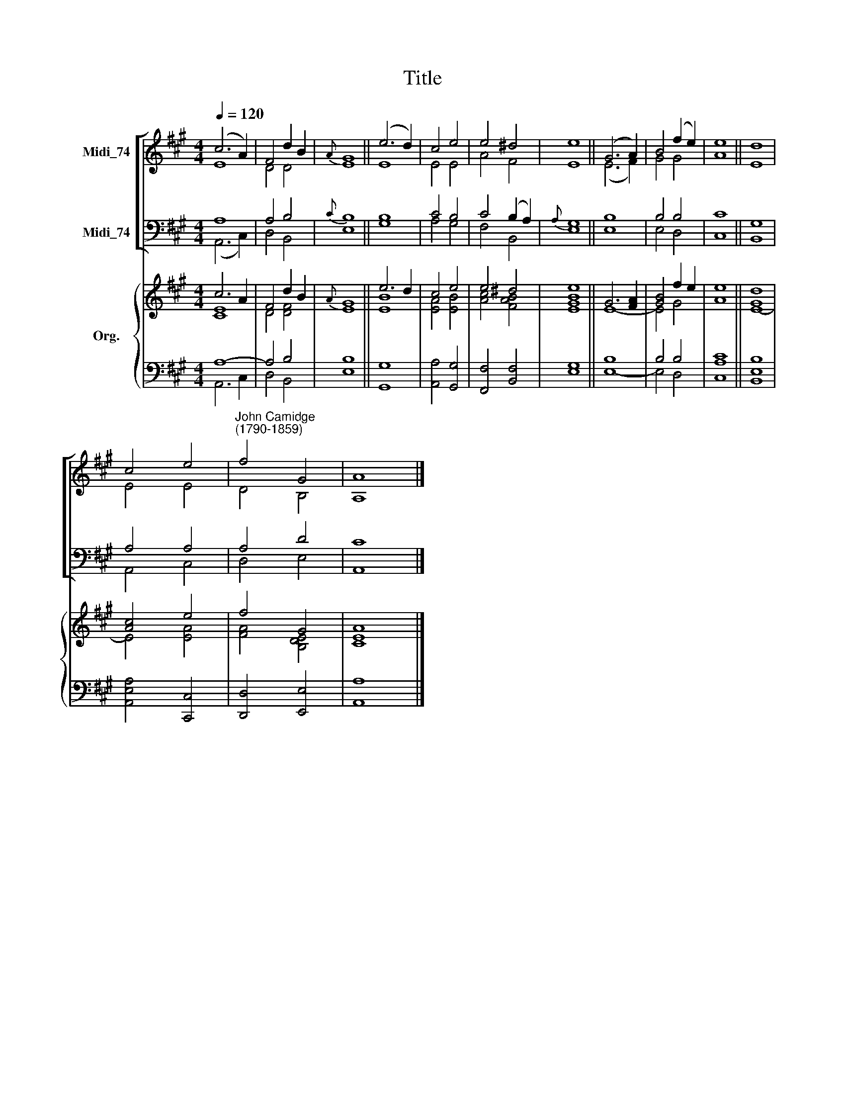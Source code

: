 X:1
T:Title
%%score [ ( 1 2 ) ( 3 4 ) ] { ( 5 6 ) | ( 7 8 ) }
L:1/8
Q:1/4=120
M:4/4
K:A
V:1 treble nm="Midi_74"
V:2 treble 
V:3 bass nm="Midi_74"
V:4 bass 
V:5 treble nm="Org."
V:6 treble 
V:7 bass 
V:8 bass 
V:1
 (c6 A2) | F4 d2 B2 |{A} G8 || (e6 d2) | c4 e4 | e4 ^d4 | e8 || (G6 A2) | B4 (f2 e2) | e8 || d8 | %11
 c4 e4 |"^John Camidge\n(1790-1859)" f4 G4 | A8 |] %14
V:2
 E8 | D4 D4 | E8 || E8 | E4 E4 | A4 F4 | E8 || (E6 F2) | G4 G4 | A8 || E8 | E4 E4 | D4 B,4 | A,8 |] %14
V:3
 A,8 | A,4 B,4 |{C} B,8 || B,8 | C4 B,4 | C4 (B,2 A,2) |{A,} G,8 || B,8 | B,4 B,4 | C8 || G,8 | %11
 A,4 A,4 | A,4 D4 | C8 |] %14
V:4
 (A,,6 C,2) | D,4 B,,4 | E,8 || G,8 | A,4 G,4 | F,4 B,,4 | E,8 || E,8 | E,4 D,4 | C,8 || B,,8 | %11
 A,,4 C,4 | D,4 E,4 | A,,8 |] %14
V:5
 c6 A2 | F4 d2 B2 |{A} G8 || e6 d2 | c4 e4 | e4 ^d4 | e8 || G6 [FA]2 | [GB]4 f2 e2 | e8 || [Gd]8 | %11
 [Ac]4 e4 | f4 G4 | A8 |] %14
V:6
 [CE]8 | D4 [DF]4 | E8 || [EB]8 | [EA]4 [EB]4 | [Ac]4 [FAB]4 | [EGB]8 || E8- | E4 G4 | A8 || E8- | %11
 E4 [EA]4 | [FA]4 [B,DE]4 | [CE]8 |] %14
V:7
 A,8- | A,4 B,4 | B,8 || x8 | x8 | x8 | x8 || B,8 | B,4 B,4 | x8 || x8 | x8 | x8 | x8 |] %14
V:8
 A,,6 C,2 | D,4 B,,4 | E,8 || [G,,G,]8 | [A,,A,]4 [G,,G,]4 | [F,,F,]4 [B,,F,]4 | [E,G,]8 || E,8- | %8
 E,4 D,4 | [C,A,C]8 || [B,,E,B,]8 | [A,,E,A,]4 [C,,C,]4 | [D,,D,]4 [E,,E,]4 | [A,,A,]8 |] %14

